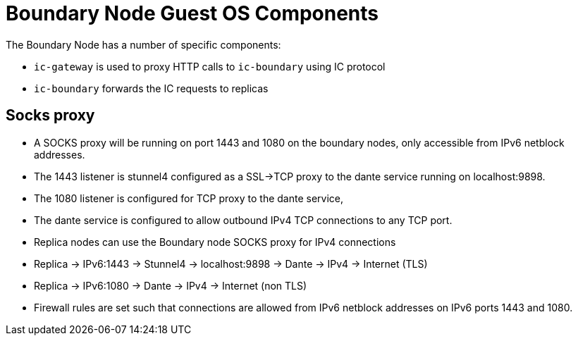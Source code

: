 = Boundary Node Guest OS Components

The Boundary Node has a number of specific components:

- `ic-gateway` is used to proxy HTTP calls to `ic-boundary` using IC protocol
- `ic-boundary` forwards the IC requests to replicas

== Socks proxy
- A SOCKS proxy will be running on port 1443 and 1080 on the boundary nodes,
 only accessible from IPv6 netblock addresses.
- The 1443 listener is stunnel4 configured as a SSL->TCP proxy to the dante service running on localhost:9898.
- The 1080 listener is configured for TCP proxy to the dante service,
- The dante service is configured to allow outbound IPv4 TCP connections to any TCP port.
- Replica nodes can use the Boundary node SOCKS proxy for IPv4 connections
- Replica -> IPv6:1443 -> Stunnel4 -> localhost:9898 -> Dante -> IPv4 -> Internet (TLS)
- Replica -> IPv6:1080 -> Dante -> IPv4 -> Internet (non TLS)
- Firewall rules are set such that connections are allowed from IPv6 netblock addresses on IPv6 ports 1443 and 1080.

